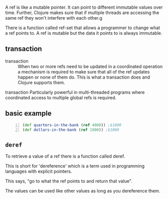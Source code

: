 A ref is like a mutable pointer. It can point
to different immutable values over time.
Further, Clojure makes sure that if multiple
threads are accessing the same ref they won't
interfere with each other.g

There is a function called ref-set that allows
a programmer to change what a ref points to. A
ref is mutable but the data it points to is
always immutable.

** transaction
+ transaction :: When two or more refs need to
    be updated in a coordinated operation a
    mechanism is required to make sure that all of
    the ref updates happen or none of them do.
    This is what a transaction does and Clojure
    supports them.

transaction
    Particularly powerful in multi-threaded
    programs where coordinated access to
    multiple global refs is required.

** basic example
#+BEGIN_SRC clojure -n :i clj :async :results verbatim code
  (def quarters-in-the-bank (ref 4000)) ;$1000 
  (def dollars-in-the-bank (ref 1000)) ;$1000
#+END_SRC

** =deref=
To retrieve a value of a ref there is a
function called deref.

This is short for 'dereference' which is a
term used in programming languages with
explicit pointers.

This says, "go to what the ref points to and
return that value".

The values can be used like other values as
long as you dereference them.